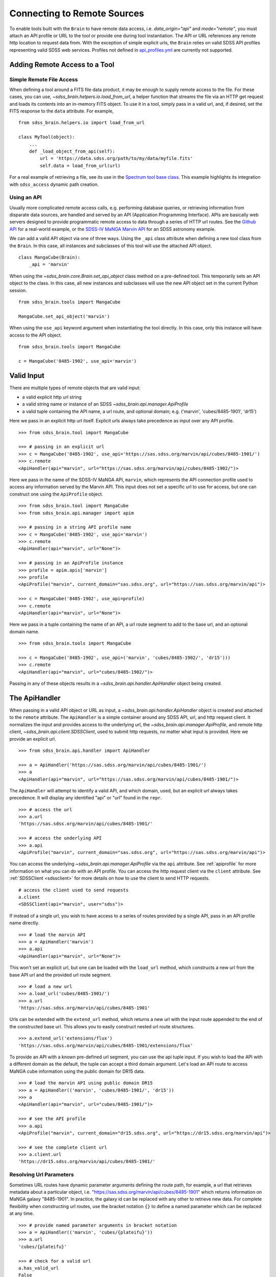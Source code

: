 
.. _remote:

Connecting to Remote Sources
============================

To enable tools built with the ``Brain`` to have remote data access, i.e. `data_origin="api"` and `mode="remote"`,
you must attach an API profile or URL to the tool or provide one during tool instantiation.  The API or URL references
any remote http location to request data from.  With the exception of simple explicit urls, the ``Brain`` relies on valid
SDSS API profiles representing valid SDSS web services.  Profiles not defined in
`api_profiles.yml <https://github.com/sdss/sdss_brain/tree/master/python/sdss_brain/etc/api_profiles.yml>`_ are currently
not supported.

Adding Remote Access to a Tool
------------------------------

.. _simple:

Simple Remote File Access
^^^^^^^^^^^^^^^^^^^^^^^^^

When defining a tool around a FITS file data product, it may be enough to supply remote access to the file.  For these cases,
you can use, `~sdss_brain.helpers.io.load_from_url`, a helper function that streams the file via an HTTP get request and loads
its contents into an in-memory FITS object.  To use it in a tool, simply pass in a valid url, and, if desired, set the FITS
response to the ``data`` attribute. For example,
::

    from sdss_brain.helpers.io import load_from_url

    class MyTool(object):
        ...
        def _load_object_from_api(self):
            url = 'https://data.sdss.org/path/to/my/data/myfile.fits'
            self.data = load_from_url(url)

For a real example of retrieving a file, see its use in the
`Spectrum tool base class <https://github.com/sdss/sdss_brain/blob/89f9b765409ebe34b27f7b46534f04fc37d09c5e/python/sdss_brain/tools/spectra.py#L56>`_.
This example highlights its integration with ``sdss_access`` dynamic path creation.

.. _complete:

Using an API
^^^^^^^^^^^^

Usually more complicated remote access calls, e.g. performing database queries, or retrieving information from
disparate data sources, are handled and served by an API (Application Programming Interface).  APIs are basically
web servers designed to provide programmatic remote access to data through a series of HTTP url routes.  See the
`Github API <https://docs.github.com/en/free-pro-team@latest/rest>`_ for a real-world example, or the
`SDSS-IV MaNGA Marvin API <https://sdss-marvin.readthedocs.io/en/latest/reference/web.html>`_ for an SDSS astronomy example.

We can add a valid API object via one of three ways.  Using the ``_api`` class attribute
when defining a new tool class from the ``Brain``.  In this case, all instances and subclasses of this
tool will use the attached API object.
::

    class MangaCube(Brain):
        _api = 'marvin'

When using the `~sdss_brain.core.Brain.set_api_object` class method on a pre-defined tool.  This
temporarily sets an API object to the class.  In this case, all new instances and subclasses will use
the new API object set in the current Python session.
::

    from sdss_brain.tools import MangaCube

    MangaCube.set_api_object('marvin')

When using the ``use_api`` keyword argument when instantiating the tool directly.  In this case, only
this instance will have access to the API object.
::

    from sdss_brain.tools import MangaCube

    c = MangaCube('8485-1902', use_api='marvin')


Valid Input
-----------

There are multiple types of remote objects that are valid input:

- a valid explicit http url string
- a valid string name or instance of an SDSS `~sdss_brain.api.manager.ApiProfile`
- a valid tuple containing the API name, a url route, and optional domain; e.g. ('marvin', 'cubes/8485-1901', 'dr15')

Here we pass in an explicit http url itself.  Explicit urls always take precedence as input over any API profile.
::

    >>> from sdss_brain.tool import MangaCube

    >>> # passing in an explicit url
    >>> c = MangaCube('8485-1902', use_api='https://sas.sdss.org/marvin/api/cubes/8485-1901/')
    >>> c.remote
    <ApiHandler(api="marvin", url="https://sas.sdss.org/marvin/api/cubes/8485-1902/")>

Here we pass in the name of the SDSS-IV MaNGA API, ``marvin``, which represents the API connection profile used
to access any information served by the Marvin API.  This input does not set a specific url to use for access, but
one can construct one using the ``ApiProfile`` object.
::

    >>> from sdss_brain.tool import MangaCube
    >>> from sdss_brain.api.manager import apim

    >>> # passing in a string API profile name
    >>> c = MangaCube('8485-1902', use_api='marvin')
    >>> c.remote
    <ApiHandler(api="marvin", url="None")>

    >>> # passing in an ApiProfile instance
    >>> profile = apim.apis['marvin']
    >>> profile
    <ApiProfile("marvin", current_domain="sas.sdss.org", url="https://sas.sdss.org/marvin/api")>

    >>> c = MangaCube('8485-1902', use_api=profile)
    >>> c.remote
    <ApiHandler(api="marvin", url="None")>

Here we pass in a tuple containing the name of an API, a url route segment to add to the base url, and an optional
domain name.
::

    >>> from sdss_brain.tools import MangaCube

    >>> c = MangaCube('8485-1902', use_api=('marvin', 'cubes/8485-1902/', 'dr15')))
    >>> c.remote
    <ApiHandler(api="marvin", url="cubes/8485-1902/")>

Passing in any of these objects results in a `~sdss_brain.api.handler.ApiHandler` object being
created.

The ApiHandler
--------------

When passing in a valid API object or URL as input, a `~sdss_brain.api.handler.ApiHandler` object is created and
attached to the ``remote`` attribute.  The ``ApiHandler`` is a simple container around any
SDSS API, url, and http request client.  It normalizes the input and provides access to the underlying
url, the `~sdss_brain.api.manager.ApiProfile`, and remote http client, `~sdss_brain.api.client.SDSSClient`, used
to submit http requests, no matter what input is provided.  Here we provide an explicit url.
::

    >>> from sdss_brain.api.handler import ApiHandler

    >>> a = ApiHandler('https://sas.sdss.org/marvin/api/cubes/8485-1901/')
    >>> a
    <ApiHandler(api="marvin", url="https://sas.sdss.org/marvin/api/cubes/8485-1901/")>

The ``ApiHandler`` will attempt to identify a valid API, and which domain, used, but an explicit url always takes
precedence.  It will display any identified "api" or "url" found in the ``repr``.
::

    >>> # access the url
    >>> a.url
    'https://sas.sdss.org/marvin/api/cubes/8485-1901/'

    >>> # access the underlying API
    >>> a.api
    <ApiProfile("marvin", current_domain="sas.sdss.org", url="https://sas.sdss.org/marvin/api")>

You can access the underlying `~sdss_brain.api.manager.ApiProfile` via the ``api`` attribute.  See :ref:`apiprofile`
for more information on what you can do with an API profile.  You can access the http request client via the
``client`` attribute.  See :ref:`SDSSClient <sdssclient>` for more details on how to use the client to send HTTP requests.
::

    # access the client used to send requests
    a.client
    <SDSSClient(api="marvin", user="sdss")>

If instead of a single url, you wish to have access to a series of routes provided by a single API, pass in an API profile
name directly.
::

    >>> # load the marvin API
    >>> a = ApiHandler('marvin')
    >>> a.api
    <ApiHandler(api="marvin", url="None")>

This won't set an explicit url, but one can be loaded with the ``load_url`` method, which constructs a new url from the base
API url and the provided url route segment.
::

    >>> # load a new url
    >>> a.load_url('cubes/8485-1901/')
    >>> a.url
    'https://sas.sdss.org/marvin/api/cubes/8485-1901'

Urls can be extended with the ``extend_url`` method, which returns a new url with the input route appended to the end of
the constructed base url.  This allows you to easily construct nested url route structures.
::

    >>> a.extend_url('extensions/flux')
    'https://sas.sdss.org/marvin/api/cubes/8485-1901/extensions/flux'

To provide an API with a known pre-defined url segment, you can use the api tuple input. If you wish to load the API with a
different domain as the default, the tuple can accept a third domain argument.  Let's load an API route to access MaNGA cube
information using the public domain for DR15 data.
::

    >>> # load the marvin API using public domain DR15
    >>> a = ApiHandler(('marvin', 'cubes/8485-1901/', 'dr15'))
    >>> a
    <ApiHandler(api="marvin", url="cubes/8485-1901/")>

    >>> # see the API profile
    >>> a.api
    <ApiProfile("marvin", current_domain="dr15.sdss.org", url="https://dr15.sdss.org/marvin/api")>

    >>> # see the complete client url
    >>> a.client.url
    'https://dr15.sdss.org/marvin/api/cubes/8485-1901/'


Resolving Url Parameters
^^^^^^^^^^^^^^^^^^^^^^^^

Sometimes URL routes have dynamic parameter arguments defining the route path, for example, a url that retrieves metadata
about a particular object, i.e. "https://sas.sdss.org/marvin/api/cubes/8485-1901" which returns information on
MaNGA galaxy "8485-1901". In practice, the galaxy id can be replaced with any other to retrieve new data.  For complete
flexibility when constructing url routes, use the bracket notation ``{}`` to define a named parameter which can be
replaced at any time.
::

    >>> # provide named parameter arguments in bracket notation
    >>> a = ApiHandler(('marvin', 'cubes/{plateifu}'))
    >>> a.url
    'cubes/{plateifu}'

    >>> # check for a valid url
    a.has_valid_url
    False

    >>> # check the client url
    >>> a.client.url
    'https://sas.sdss.org/marvin/api/cubes/{plateifu}'

Requests cannot be sent until all named parameter arguments have been resolved.
::

    >>> # resolve the named parameters
    >>> a.resolve_url({'plateifu':'8485-1902'})
    >>> a.url
    'cubes/8485-1902'

    >>> # check for a valid url
    >>> a.has_valid_url
    True

    >>> # check the client url
    >>> a.client.url
    'https://sas.sdss.org/marvin/api/cubes/8485-1902'

If needed, you can also extract the named parameters from the url.
::

    >>> a = ApiHandler(('marvin', 'cubes/{plateifu}'))
    >>> a.extract_url_brackets()
    ['plateifu']

Switching to an Async Client
^^^^^^^^^^^^^^^^^^^^^^^^^^^^

The default client used by the ``ApiHandler`` is a synchronous http client.  To switch to an async version, pass in
``async_client=True``.
::

    >>> # use the async client
    >>> a = ApiHandler('marvin', async_client=True)

    >>> a.client
    <SDSSAsyncClient(api="marvin", user="sdss")>

Using the handler in a Tool
---------------------------

Once you've attached an API object to a tool, you have full access to that object through the ``ApiHandler``
to perform requests to remote data.  Remember that you must override the `_load_object_from_api` method
with logic instructing the tool with what to do with the API object.  Let's see an example on a the ``MangaCube`` tool
after we've attached the ``marvin`` API, with a placeholder route, ``cubes/{plateifu}/`` to access information for a galaxy
with a given plateifu.
::

    class MangaCube(Spectrum):
        """ Class representing a MaNGA IFU datacube for a single galaxy """
        specutils_format: str = 'MaNGA cube'
        _api = ('marvin', 'cubes/{plateifu}/')

        def _load_object_from_api(self):
            # send the request
            self.remote.client.request(method='post', data={'release': self.release})

            # extract data from the response
            self.data = self.remote.client.data['data']
            self.mangaid = self.data['mangaid']
            self.ra = self.data['ra']
            self.dec = self.data['dec']

In the above example, we use the handler to perform an http POST request to the marvin API, passing along the release of
the tool as a parameter.  Note that the plateifu attribute automatically gets resolved into the url of the API.  Once the
request is successful, we access the response data and extract the "mangaid", "RA" and "Dec" coordinates.  For a more
complete example, see the
`MangaCube tool <https://github.com/sdss/sdss_brain/blob/60c80f519d7acce9c2d341d189ee3968c4c0080c/python/sdss_brain/tools/cubes.py#L79>`_.
